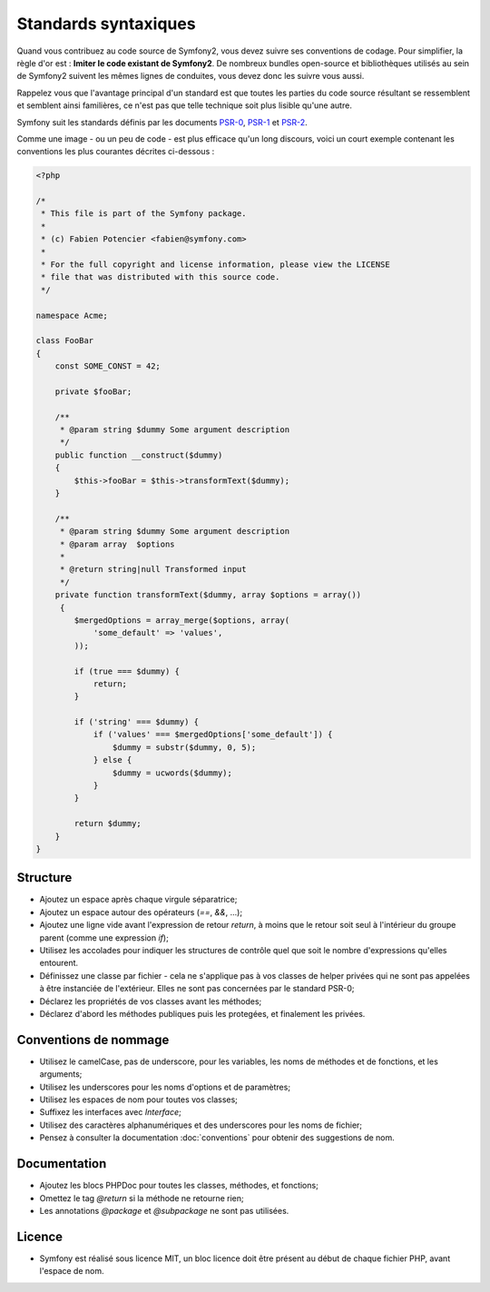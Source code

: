 Standards syntaxiques
=====================

Quand vous contribuez au code source de Symfony2, vous devez suivre ses
conventions de codage. Pour simplifier, la règle d'or est : **Imiter le code
existant de Symfony2**. De nombreux bundles open-source et bibliothèques utilisés
au sein de Symfony2 suivent les mêmes lignes de conduites, vous devez donc
les suivre vous aussi.

Rappelez vous que l'avantage principal d'un standard est que toutes les parties
du code source résultant se ressemblent et semblent ainsi familières, ce n'est
pas que telle technique soit plus lisible qu'une autre.

Symfony suit les standards définis par les documents `PSR-0`_, `PSR-1`_ et `PSR-2`_.

Comme une image - ou un peu de code - est plus efficace qu'un long discours,
voici un court exemple contenant les conventions les plus courantes décrites
ci-dessous :

.. code-block:: php

    <?php

    /*
     * This file is part of the Symfony package.
     *
     * (c) Fabien Potencier <fabien@symfony.com>
     *
     * For the full copyright and license information, please view the LICENSE
     * file that was distributed with this source code.
     */

    namespace Acme;

    class FooBar
    {
        const SOME_CONST = 42;

        private $fooBar;

        /**
         * @param string $dummy Some argument description
         */
        public function __construct($dummy)
        {
            $this->fooBar = $this->transformText($dummy);
        }

        /**
         * @param string $dummy Some argument description  
         * @param array  $options
         *
         * @return string|null Transformed input
         */
        private function transformText($dummy, array $options = array())
         {
            $mergedOptions = array_merge($options, array(
                'some_default' => 'values',
            ));

            if (true === $dummy) {
                return;
            }

            if ('string' === $dummy) {
                if ('values' === $mergedOptions['some_default']) {
                    $dummy = substr($dummy, 0, 5);
                } else {
                    $dummy = ucwords($dummy);
                }
            } 

            return $dummy;
        }
    }

Structure
---------

* Ajoutez un espace après chaque virgule séparatrice;

* Ajoutez un espace autour des opérateurs (`==`, `&&`, ...);

* Ajoutez une ligne vide avant l'expression de retour `return`, à moins que le
  retour soit seul à l'intérieur du groupe parent (comme une expression `if`);

* Utilisez les accolades pour indiquer les structures de contrôle quel que soit
  le nombre d'expressions qu'elles entourent.

* Définissez une classe par fichier - cela ne s'applique pas à vos classes
  de helper privées qui ne sont pas appelées à être instanciée de l'extérieur.
  Elles ne sont pas concernées par le standard PSR-0;

* Déclarez les propriétés de vos classes avant les méthodes;

* Déclarez d'abord les méthodes publiques puis les protegées, et finalement les
  privées.

Conventions de nommage
----------------------

* Utilisez le camelCase, pas de underscore, pour les variables,
  les noms de méthodes et de fonctions, et les arguments;

* Utilisez les underscores pour les noms d'options et de paramètres;

* Utilisez les espaces de nom pour toutes vos classes;

* Suffixez les interfaces avec `Interface`;

* Utilisez des caractères alphanumériques et des underscores pour les noms de
  fichier;

* Pensez à consulter la documentation :doc:`conventions` pour obtenir des
  suggestions de nom.

Documentation
-------------

* Ajoutez les blocs PHPDoc pour toutes les classes, méthodes, et fonctions;

* Omettez le tag `@return` si la méthode ne retourne rien;

* Les annotations `@package` et `@subpackage` ne sont pas utilisées.

Licence
-------

* Symfony est réalisé sous licence MIT, un bloc licence doit être présent
  au début de chaque fichier PHP, avant l'espace de nom.

.. _`PSR-0`: https://github.com/php-fig/fig-standards/blob/master/accepted/PSR-0.md 
.. _`PSR-1`: https://github.com/php-fig/fig-standards/blob/master/accepted/PSR-1-basic-coding-standard.md 
.. _`PSR-2`: https://github.com/php-fig/fig-standards/blob/master/accepted/PSR-2-coding-style-guide.md
